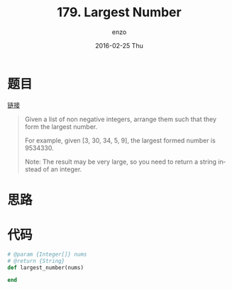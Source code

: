 #+TITLE:       179. Largest Number
#+AUTHOR:      enzo
#+EMAIL:       liuenze6516@gmail.com
#+DATE:        2016-02-25 Thu
#+URI:         /leetcode/179
#+KEYWORDS:    leetcode, ruby
#+TAGS:        leetcode, ruby
#+LANGUAGE:    en
#+OPTIONS:     H:3 num:nil toc:nil \n:nil ::t |:t ^:nil -:nil f:t *:t <:t
#+DESCRIPTION: leetcode

* 题目

[[https://leetcode.com/problems/largest-number/][链接]]

#+BEGIN_QUOTE
Given a list of non negative integers, arrange them such that they form the largest number.

For example, given [3, 30, 34, 5, 9], the largest formed number is 9534330.

Note: The result may be very large, so you need to return a string instead of an integer.
#+END_QUOTE

* 思路



* 代码

#+BEGIN_SRC ruby
# @param {Integer[]} nums
# @return {String}
def largest_number(nums)

end
#+END_SRC
